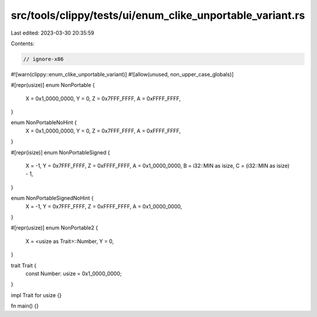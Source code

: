 src/tools/clippy/tests/ui/enum_clike_unportable_variant.rs
==========================================================

Last edited: 2023-03-30 20:35:59

Contents:

.. code-block:: rs

    // ignore-x86

#![warn(clippy::enum_clike_unportable_variant)]
#![allow(unused, non_upper_case_globals)]

#[repr(usize)]
enum NonPortable {
    X = 0x1_0000_0000,
    Y = 0,
    Z = 0x7FFF_FFFF,
    A = 0xFFFF_FFFF,
}

enum NonPortableNoHint {
    X = 0x1_0000_0000,
    Y = 0,
    Z = 0x7FFF_FFFF,
    A = 0xFFFF_FFFF,
}

#[repr(isize)]
enum NonPortableSigned {
    X = -1,
    Y = 0x7FFF_FFFF,
    Z = 0xFFFF_FFFF,
    A = 0x1_0000_0000,
    B = i32::MIN as isize,
    C = (i32::MIN as isize) - 1,
}

enum NonPortableSignedNoHint {
    X = -1,
    Y = 0x7FFF_FFFF,
    Z = 0xFFFF_FFFF,
    A = 0x1_0000_0000,
}

#[repr(usize)]
enum NonPortable2 {
    X = <usize as Trait>::Number,
    Y = 0,
}

trait Trait {
    const Number: usize = 0x1_0000_0000;
}

impl Trait for usize {}

fn main() {}


